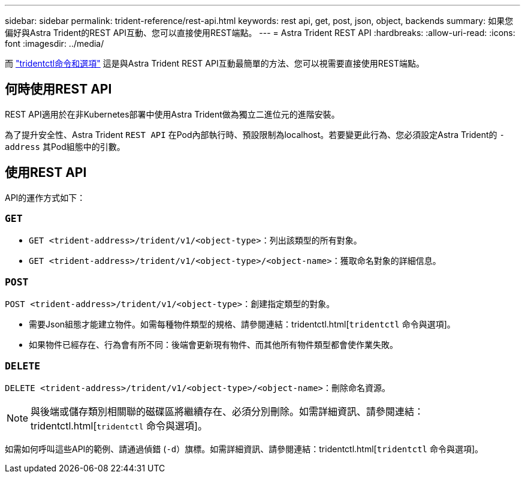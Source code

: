 ---
sidebar: sidebar 
permalink: trident-reference/rest-api.html 
keywords: rest api, get, post, json, object, backends 
summary: 如果您偏好與Astra Trident的REST API互動、您可以直接使用REST端點。 
---
= Astra Trident REST API
:hardbreaks:
:allow-uri-read: 
:icons: font
:imagesdir: ../media/


[role="lead"]
而 link:tridentctl.html["tridentctl命令和選項"] 這是與Astra Trident REST API互動最簡單的方法、您可以視需要直接使用REST端點。



== 何時使用REST API

REST API適用於在非Kubernetes部署中使用Astra Trident做為獨立二進位元的進階安裝。

為了提升安全性、Astra Trident `REST API` 在Pod內部執行時、預設限制為localhost。若要變更此行為、您必須設定Astra Trident的 `-address` 其Pod組態中的引數。



== 使用REST API

API的運作方式如下：



=== `GET`

* `GET <trident-address>/trident/v1/<object-type>`：列出該類型的所有對象。
* `GET <trident-address>/trident/v1/<object-type>/<object-name>`：獲取命名對象的詳細信息。




=== `POST`

`POST <trident-address>/trident/v1/<object-type>`：創建指定類型的對象。

* 需要Json組態才能建立物件。如需每種物件類型的規格、請參閱連結：tridentctl.html[`tridentctl` 命令與選項]。
* 如果物件已經存在、行為會有所不同：後端會更新現有物件、而其他所有物件類型都會使作業失敗。




=== `DELETE`

`DELETE <trident-address>/trident/v1/<object-type>/<object-name>`：刪除命名資源。


NOTE: 與後端或儲存類別相關聯的磁碟區將繼續存在、必須分別刪除。如需詳細資訊、請參閱連結：tridentctl.html[`tridentctl` 命令與選項]。

如需如何呼叫這些API的範例、請通過偵錯 (`-d`）旗標。如需詳細資訊、請參閱連結：tridentctl.html[`tridentctl` 命令與選項]。
